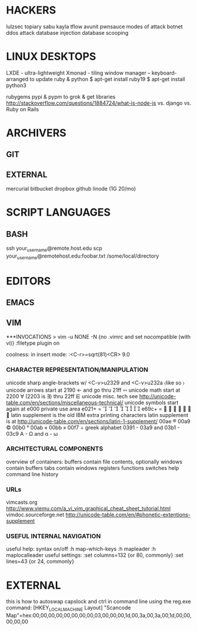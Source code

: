 * HACKERS
    lulzsec
        topiary
        sabu
        kayla
        tflow
        avunit
        pwnsauce
    modes of attack
        botnet
        ddos attack
        database injection
        database scooping

* LINUX DESKTOPS
LXDE - ultra-lightweight
Xmonad - tiling window manager -- keyboard-arranged
to update ruby & python
$ apt-get install ruby19
$ apt-get install python3

rubygems pypi & pypm to grok & get libraries
http://stackoverflow.com/questions/1884724/what-is-node-js
vs. django vs. Ruby on Rails

* ARCHIVERS

** GIT

** EXTERNAL 
mercurial
bitbucket
dropbox
github
linode (1G 20/mo)

* SCRIPT LANGUAGES

** BASH
ssh your_username@remote.host.edu
scp your_username@remotehost.edu:foobar.txt /some/local/directory 

* EDITORS

** EMACS 

** VIM 
***INVOCATIONS
> vim -u NONE -N  {no .vimrc and set nocompatible (with vi)}
    :filetype plugin on

coolness:
    in insert mode: :<C-r>=sqrt(81)<CR>   9.0
*** CHARACTER REPRESENTATION/MANIPULATION
unicode sharp angle-brackets w/ <C-v>u2329 and <C-v>u232a  〈like so 〉
unicode arrows start at 2190  ←  and go thru 21ff  ⇿
unicode math start at 2200 ∀  (2203 is ∃) thru 22ff ⋿
unicode misc. tech see http://unicode-table.com/en/sections/miscellaneous-technical/
unicode symbols start again at e000 private use area e021+ =        
e69c+ =        
latin supplement is the old IBM extra printing characters
latin supplement is at http://unicode-table.com/en/sections/latin-1-supplement/
00ae ® 00a9 © 00b0 ° 00ab « 00bb » 00f7 ÷ 
greek alphabet 0391 - 03a9 and 03b1 - 03c9   Α - Ω and α - ω

*** ARCHITECTURAL COMPONENTS
overview of containers:
    buffers contain file contents, optionally
    windows contain buffers
    tabs contain windows
registers
functions
switches
help
command line history

*** URLs
vimcasts.org
http://www.viemu.com/a_vi_vim_graphical_cheat_sheet_tutorial.html
vimdoc.sourceforge.net
http://unicode-table.com/en/#phonetic-extentions-supplement

*** USEFUL INTERNAL NAVIGATION
useful help:
syntax on/off
  :h map-which-keys
  :h mapleader
  :h maplocalleader
useful settings:
  :set columns=132  {or 80, commonly}
  :set lines=43     {or 24, commonly}

* EXTERNAL
this is how to autoswap capslock and ctrl in command line using the reg.exe command:
[HKEY_LOCAL_MACHINE\SYSTEM\CurrentControlSet\Control\Keyboard Layout]
"Scancode Map"=hex:00,00,00,00,00,00,00,00,03,00,00,00,1d,00,3a,00,3a,00,1d,00,00,00,00,00

